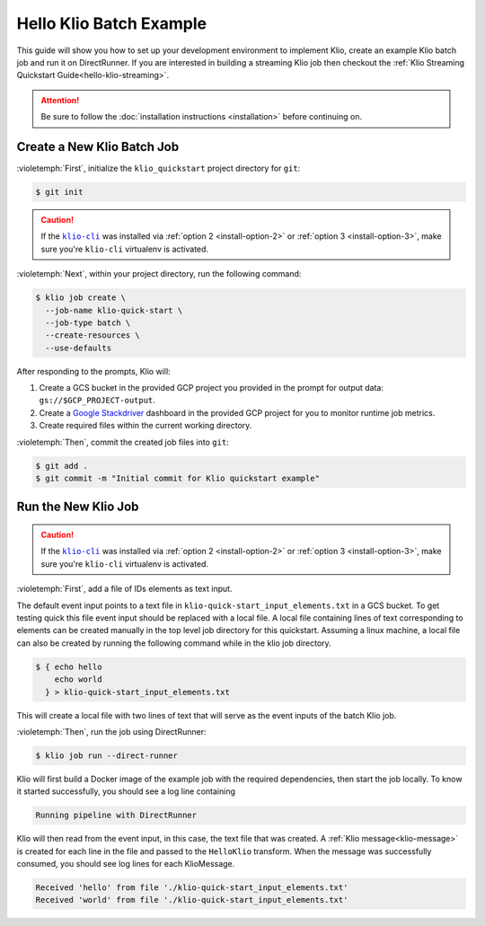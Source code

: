 .. _hello-klio-batch:

Hello Klio Batch Example
========================

This guide will show you how to set up your development environment to implement Klio,
create an example Klio batch job and run it on DirectRunner. If you are interested in building
a streaming Klio job then checkout the :ref:`Klio Streaming Quickstart Guide<hello-klio-streaming>`.

.. attention::

    Be sure to follow the :doc:`installation instructions <installation>` before continuing on.


Create a New Klio Batch Job
---------------------------

:violetemph:`First`, initialize the ``klio_quickstart`` project directory for ``git``:

.. code-block::

    $ git init

.. caution::

    If the |klio-cli|_ was installed via :ref:`option 2 <install-option-2>` or :ref:`option 3 <install-option-3>`, make sure you're ``klio-cli`` virtualenv is activated.


:violetemph:`Next`, within your project directory, run the following command:

.. code-block:: sh

    $ klio job create \
      --job-name klio-quick-start \
      --job-type batch \
      --create-resources \
      --use-defaults


After responding to the prompts, Klio will:

1. Create a GCS bucket in the provided GCP project you provided in the prompt for output data: ``gs://$GCP_PROJECT-output``.
2. Create a `Google Stackdriver`_ dashboard in the provided GCP project for you to monitor runtime job metrics.
3. Create required files within the current working directory.

:violetemph:`Then`, commit the created job files into ``git``:

.. code-block::

    $ git add .
    $ git commit -m "Initial commit for Klio quickstart example"


Run the New Klio Job
--------------------

.. caution::

    If the |klio-cli|_ was installed via :ref:`option 2 <install-option-2>` or :ref:`option 3 <install-option-3>`, make sure you're ``klio-cli`` virtualenv is activated.

:violetemph:`First`, add a file of IDs elements as text input.

The default event input points to a text file in ``klio-quick-start_input_elements.txt`` in a GCS bucket.
To get testing quick this file event input should be replaced with a local file.
A local file containing lines of text corresponding to elements can be created manually
in the top level job directory for this quickstart. Assuming a linux machine, a local file can
also be created by running the following command while in the klio job directory.

.. code-block::

    $ { echo hello
        echo world
      } > klio-quick-start_input_elements.txt

This will create a local file with two lines of text that will serve as the event inputs
of the batch Klio job.

:violetemph:`Then`, run the job using DirectRunner:

.. code-block:: sh

    $ klio job run --direct-runner


Klio will first build a Docker image of the example job with the required dependencies, then start the job locally.
To know it started successfully, you should see a log line containing

.. code-block:: text

    Running pipeline with DirectRunner


Klio will then read from the event input, in this case, the text file that was created.
A :ref:`Klio message<klio-message>` is created for each line in the file
and passed to the ``HelloKlio`` transform.
When the message was successfully consumed, you should see log lines for each KlioMessage.

.. code-block:: text

    Received 'hello' from file './klio-quick-start_input_elements.txt'
    Received 'world' from file './klio-quick-start_input_elements.txt'

.. todo::

    Continue this example on adding (audio) data to read, running on dataflow, etc.
    Add event input to GCS or BigQuery etc.


.. _Google Stackdriver: https://cloud.google.com/stackdriver/docs


.. |klio-cli| replace:: ``klio-cli``
.. _klio-cli: https://pypi.org/project/klio-cli
